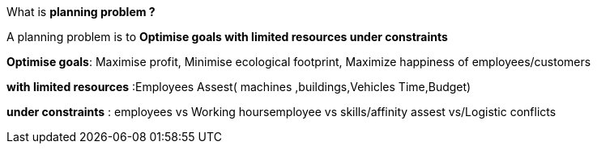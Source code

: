 What is *planning problem ?*

A planning problem is to *Optimise goals with limited resources under constraints*

*Optimise goals*: Maximise profit, Minimise ecological footprint, Maximize happiness of employees/customers

*with limited resources* :Employees Assest( machines ,buildings,Vehicles 
Time,Budget)

*under constraints* : employees vs Working hoursemployee vs skills/affinity
assest vs/Logistic conflicts